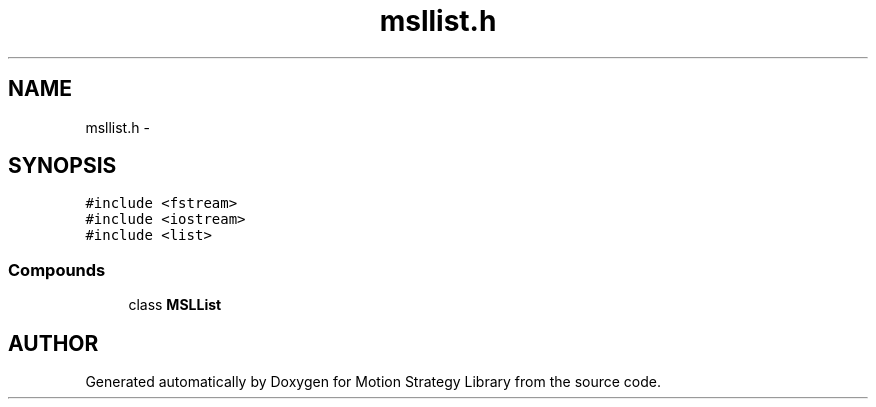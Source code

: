 .TH "msllist.h" 3 "24 Jul 2003" "Motion Strategy Library" \" -*- nroff -*-
.ad l
.nh
.SH NAME
msllist.h \- 
.SH SYNOPSIS
.br
.PP
\fC#include <fstream>\fP
.br
\fC#include <iostream>\fP
.br
\fC#include <list>\fP
.br
.SS "Compounds"

.in +1c
.ti -1c
.RI "class \fBMSLList\fP"
.br
.in -1c
.SH "AUTHOR"
.PP 
Generated automatically by Doxygen for Motion Strategy Library from the source code.
